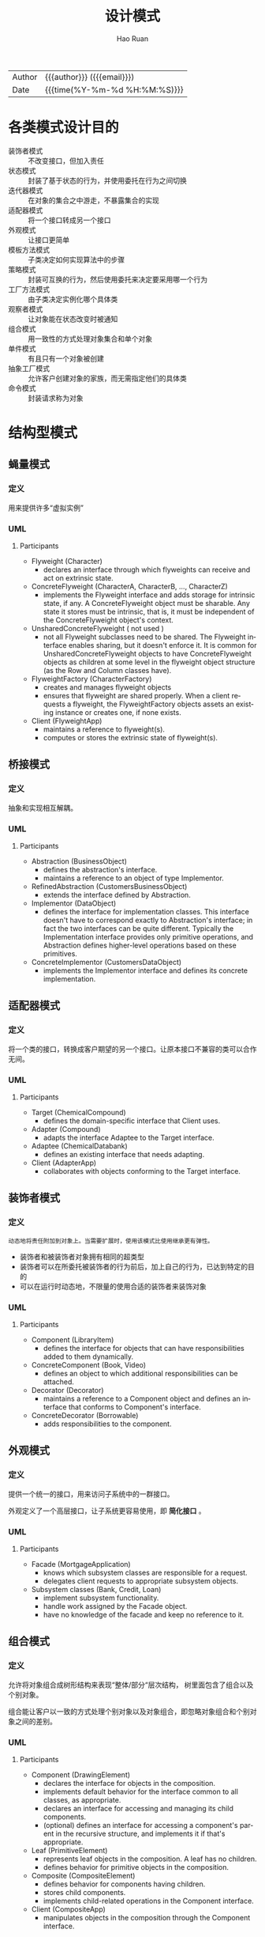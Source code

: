 #+TITLE:     设计模式
#+AUTHOR:    Hao Ruan
#+EMAIL:     haoru@cisco.com
#+LANGUAGE:  en
#+LINK_HOME: http://www.github.com/ruanhao
#+OPTIONS:   h:6 html-postamble:nil html-preamble:t tex:t f:t ^:nil
#+STARTUP:   showall
#+TOC:       headlines 2
#+HTML_DOCTYPE: <!DOCTYPE html>
#+HTML_HEAD: <link href="http://fonts.googleapis.com/css?family=Roboto+Slab:400,700|Inconsolata:400,700" rel="stylesheet" type="text/css" />
#+HTML_HEAD: <link href="../org-html-themes/solarized/style.css" rel="stylesheet" type="text/css" />
 #+HTML: <div class="outline-2" id="meta">
| Author   | {{{author}}} ({{{email}}})    |
| Date     | {{{time(%Y-%m-%d %H:%M:%S)}}} |
#+HTML: </div>

* 各类模式设计目的

- 装饰者模式   :: 不改变接口，但加入责任
- 状态模式     :: 封装了基于状态的行为，并使用委托在行为之间切换
- 迭代器模式   :: 在对象的集合之中游走，不暴露集合的实现
- 适配器模式   :: 将一个接口转成另一个接口
- 外观模式     :: 让接口更简单
- 模板方法模式 :: 子类决定如何实现算法中的步骤
- 策略模式     :: 封装可互换的行为，然后使用委托来决定要采用哪一个行为
- 工厂方法模式 :: 由子类决定实例化哪个具体类
- 观察者模式   :: 让对象能在状态改变时被通知
- 组合模式     :: 用一致性的方式处理对象集合和单个对象
- 单件模式     :: 有且只有一个对象被创建
- 抽象工厂模式 :: 允许客户创建对象的家族，而无需指定他们的具体类
- 命令模式     :: 封装请求称为对象




* 结构型模式

** 蝇量模式

*** 定义

用来提供许多“虚拟实例”

*** UML

#+HTML: <img src="https://www.dofactory.com/images/diagrams/net/flyweight.gif"/>


**** Participants

- Flyweight   (Character)
  - declares an interface through which flyweights can receive and act on extrinsic state.
- ConcreteFlyweight   (CharacterA, CharacterB, ..., CharacterZ)
  - implements the Flyweight interface and adds storage for intrinsic state, if any. A ConcreteFlyweight object must be sharable. Any state it stores must be intrinsic, that is, it must be independent of the ConcreteFlyweight object's context.
- UnsharedConcreteFlyweight   ( not used )
  - not all Flyweight subclasses need to be shared. The Flyweight interface enables sharing, but it doesn't enforce it. It is common for UnsharedConcreteFlyweight objects to have ConcreteFlyweight objects as children at some level in the flyweight object structure (as the Row and Column classes have).
- FlyweightFactory   (CharacterFactory)
  - creates and manages flyweight objects
  - ensures that flyweight are shared properly. When a client requests a flyweight, the FlyweightFactory objects assets an existing instance or creates one, if none exists.
- Client   (FlyweightApp)
  - maintains a reference to flyweight(s).
  - computes or stores the extrinsic state of flyweight(s).


** 桥接模式

*** 定义

抽象和实现相互解耦。

*** UML

#+HTML: <img src="https://www.dofactory.com/images/diagrams/net/bridge.gif"/>

**** Participants

- Abstraction   (BusinessObject)
  - defines the abstraction's interface.
  - maintains a reference to an object of type Implementor.
- RefinedAbstraction   (CustomersBusinessObject)
  - extends the interface defined by Abstraction.
- Implementor   (DataObject)
  - defines the interface for implementation classes. This interface doesn't have to correspond exactly to Abstraction's interface; in fact the two interfaces can be quite different. Typically the Implementation interface provides only primitive operations, and Abstraction defines higher-level operations based on these primitives.
- ConcreteImplementor   (CustomersDataObject)
  - implements the Implementor interface and defines its concrete implementation.


** 适配器模式

*** 定义

将一个类的接口，转换成客户期望的另一个接口。让原本接口不兼容的类可以合作无间。

*** UML

#+HTML: <img src="https://www.dofactory.com/images/diagrams/net/adapter.gif"/>


**** Participants

- Target   (ChemicalCompound)
  - defines the domain-specific interface that Client uses.
- Adapter   (Compound)
  - adapts the interface Adaptee to the Target interface.
- Adaptee   (ChemicalDatabank)
  - defines an existing interface that needs adapting.
- Client   (AdapterApp)
  - collaborates with objects conforming to the Target interface.


** 装饰者模式

*** 定义

#+BEGIN_EXAMPLE
  动态地将责任附加到对象上。当需要扩展时，使用该模式比使用继承更有弹性。
#+END_EXAMPLE

- 装饰者和被装饰者对象拥有相同的超类型
- 装饰者可以在所委托被装饰者的行为前后，加上自己的行为，已达到特定的目的
- 可以在运行时动态地，不限量的使用合适的装饰者来装饰对象



*** UML

#+HTML: <img src="https://www.dofactory.com/images/diagrams/net/decorator.gif"/>


**** Participants

- Component   (LibraryItem)
  - defines the interface for objects that can have responsibilities added to them dynamically.
- ConcreteComponent   (Book, Video)
  - defines an object to which additional responsibilities can be attached.
- Decorator   (Decorator)
  - maintains a reference to a Component object and defines an interface that conforms to Component's interface.
- ConcreteDecorator   (Borrowable)
  - adds responsibilities to the component.


** 外观模式

*** 定义

提供一个统一的接口，用来访问子系统中的一群接口。

外观定义了一个高层接口，让子系统更容易使用，即 *简化接口* 。


*** UML

#+HTML: <img src="https://www.dofactory.com/images/diagrams/net/facade.gif"/>


**** Participants

- Facade   (MortgageApplication)
  - knows which subsystem classes are responsible for a request.
  - delegates client requests to appropriate subsystem objects.
- Subsystem classes   (Bank, Credit, Loan)
  - implement subsystem functionality.
  - handle work assigned by the Facade object.
  - have no knowledge of the facade and keep no reference to it.







** 组合模式

*** 定义

允许将对象组合成树形结构来表现“整体/部分“层次结构， 树里面包含了组合以及个别对象。

组合能让客户以一致的方式处理个别对象以及对象组合，即忽略对象组合和个别对象之间的差别。



*** UML

#+HTML: <img src="https://www.dofactory.com/images/diagrams/net/composite.gif"/>


**** Participants

- Component   (DrawingElement)
  - declares the interface for objects in the composition.
  - implements default behavior for the interface common to all classes, as appropriate.
  - declares an interface for accessing and managing its child components.
  - (optional) defines an interface for accessing a component's parent in the recursive structure, and implements it if that's appropriate.
- Leaf   (PrimitiveElement)
  - represents leaf objects in the composition. A leaf has no children.
  - defines behavior for primitive objects in the composition.
- Composite   (CompositeElement)
  - defines behavior for components having children.
  - stores child components.
  - implements child-related operations in the Component interface.
- Client  (CompositeApp)
  - manipulates objects in the composition through the Component interface.



** 代理模式

*** 定义

为另一个对象提供一个替身或占位符以控制对这个对象的访问。

*** UML

#+HTML: <img src="https://www.dofactory.com/images/diagrams/net/proxy.gif"/>

**** Participants

- Proxy   (MathProxy)
  - maintains a reference that lets the proxy access the real subject. Proxy may refer to a Subject if the RealSubject and Subject interfaces are the same.
  - provides an interface identical to Subject's so that a proxy can be substituted for for the real subject.
  - controls access to the real subject and may be responsible for creating and deleting it.
  - other responsibilites depend on the kind of proxy:
    - *remote proxies* are responsible for encoding a request and its arguments and for sending the encoded request to the real subject in a different address space.
    - *virtual proxies* may cache additional information about the real subject so that they can postpone accessing it. For example, the ImageProxy from the Motivation caches the real images's extent.
    - *protection proxies* check that the caller has the access permissions required to perform a request.
- Subject   (IMath)
  - defines the common interface for RealSubject and Proxy so that a Proxy can be used anywhere a RealSubject is expected.
- RealSubject   (Math)
  - defines the real object that the proxy represents.


* 行为型模式

** 解释器模式

*** UML

#+HTML: <img src="https://www.dofactory.com/images/diagrams/net/interpreter.gif"/>


**** Participants

- AbstractExpression  (Expression)
  - declares an interface for executing an operation
- TerminalExpression  ( ThousandExpression, HundredExpression, TenExpression, OneExpression )
  - implements an Interpret operation associated with terminal symbols in the grammar.
  - an instance is required for every terminal symbol in the sentence.
- NonterminalExpression  ( not used )
  - one such class is required for every rule R ::= R1R2...Rn in the grammar
  - maintains instance variables of type AbstractExpression for each of the symbols R1 through Rn.
  - implements an Interpret operation for nonterminal symbols in the grammar. Interpret typically calls itself recursively on the variables representing R1 through Rn.
- Context  (Context)
  - contains information that is global to the interpreter
- Client  (InterpreterApp)
  - builds (or is given) an abstract syntax tree representing a particular sentence in the language that the grammar defines. The abstract syntax tree is assembled from instances of the NonterminalExpression and TerminalExpression classes
  - invokes the Interpret operation


** 命令模式

*** 定义

将 =请求= 封装成对象，当需要将发出请求的对象和执行请求的对象解耦的时候，使用命令模式。

*** UML

#+HTML: <img src="https://www.dofactory.com/images/diagrams/net/command.gif"/>

**** Participants

- Command  (Command)
  - declares an interface for executing an operation
- ConcreteCommand  (CalculatorCommand)
  - defines a binding between a Receiver object and an action
  - implements Execute by invoking the corresponding operation(s) on Receiver
- Client  (CommandApp)
  - creates a ConcreteCommand object and sets its receiver
- Invoker  (User)
  - asks the command to carry out the request
- Receiver  (Calculator)
  - knows how to perform the operations associated with carrying out the request.

*** 命令模式与策略模式的区别

- 策略模式是通过不同的算法做同一件事情，而命令模式则是通过不同的命令做不同的事情，常含有接收者。设计目标不同
- 命令模式含有不同的命令，隐藏接收者执行细节，做不同的事情；而策略模式含有不同的算法，做相同的事情
- 命令模式含有接收者，策略模式不含有
- 命令模式中的命令可以单独运行




** 观察者模式

*** 定义

定义了对象间一对多的依赖，当一个对象改变状态时，它的所有依赖者都会收到通知并自动更新。

*** UML

#+HTML: <img src="https://www.dofactory.com/images/diagrams/net/observer.gif"/>


**** Participants

- Subject  (Stock)
  - knows its observers. Any number of Observer objects may observe a subject
  - provides an interface for attaching and detaching Observer objects.
- ConcreteSubject  (IBM)
  - stores state of interest to ConcreteObserver
  - sends a notification to its observers when its state changes
- Observer  (IInvestor)
  - defines an updating interface for objects that should be notified of changes in a subject.
- ConcreteObserver  (Investor)
  - maintains a reference to a ConcreteSubject object
  - stores state that should stay consistent with the subject's
  - implements the Observer updating interface to keep its state consistent with the subject's




** 策略模式

*** 定义

策略模式封装了了算法族（行为族），使它们之间可以相互替换，此模式让算法的变化独立于使用算法的客户。

策略模式是使用继承的一种弹性替代方案。


*** UML

#+HTML: <img src="https://www.dofactory.com/images/diagrams/net/strategy.gif"/>

**** Participants

- Strategy  (SortStrategy)
  - declares an interface common to all supported algorithms. Context uses this interface to call the algorithm defined by a ConcreteStrategy
- ConcreteStrategy  (QuickSort, ShellSort, MergeSort)
  - implements the algorithm using the Strategy interface
- Context  (SortedList)
  - is configured with a ConcreteStrategy object
  - maintains a reference to a Strategy object
  - may define an interface that lets Strategy access its data.




** 模板方法模式

*** 定义

在一个方法中定义一个算法的骨架，而将一些步骤延迟到子类中。模板方法使得子类可以在不改变算法结构的情况下，重新定义算法中的某些步骤。


*** 代码示例

#+BEGIN_SRC java
  public abstract class TemplateMethodClass {
      void final templateMethod() {
          primitiveOperation1();
          primitiveOperation2();
          concreteOperation();
          hook();
      }

      abstract void primitiveOperation1();

      abstract void primitiveOperation2();

      final void concreteOperation() {}

      void hook() {}

  }
#+END_SRC


** 迭代器模式

*** 定义

提供一种方法顺序访问一个聚合对象中的各个元素，而不暴露其内部表示。

*** UML

#+HTML: <img src="https://www.dofactory.com/images/diagrams/net/iterator.gif"/>

**** Participants

- Iterator  (AbstractIterator)
  - defines an interface for accessing and traversing elements.
- ConcreteIterator  (Iterator)
  - implements the Iterator interface.
  - keeps track of the current position in the traversal of the aggregate.
- Aggregate  (AbstractCollection)
  - defines an interface for creating an Iterator object
- ConcreteAggregate  (Collection)
  - implements the Iterator creation interface to return an instance of the proper ConcreteIterator


** 责任链模式

*** 定义

让一个以上的对象有机会能够处理某个请求。

*** UML

#+HTML: <img src="https://www.dofactory.com/images/diagrams/net/chain.gif"/>

**** Participants

- Handler   (Approver)
  - defines an interface for handling the requests
  - (optional) implements the successor link
- ConcreteHandler   (Director, VicePresident, President)
  - handles requests it is responsible for
  - can access its successor
  - if the ConcreteHandler can handle the request, it does so; otherwise it forwards the request to its successor
- Client   (ChainApp)
  - initiates the request to a ConcreteHandler object on the chain


** 中介者模式

*** 定义

集中管理相关对象之间负责的沟通和控制方式。

*** UML

#+HTML: <img src="https://www.dofactory.com/images/diagrams/net/mediator.gif"/>

**** Participants

- Mediator  (IChatroom)
  - defines an interface for communicating with Colleague objects
- ConcreteMediator  (Chatroom)
  - implements cooperative behavior by coordinating Colleague objects
  - knows and maintains its colleagues
- Colleague classes  (Participant)
  - each Colleague class knows its Mediator object
  - each colleague communicates with its mediator whenever it would have otherwise communicated with another colleague


** 备忘录模式

*** UML

#+HTML: <img src="https://www.dofactory.com/images/diagrams/net/memento.gif"/>


**** Participant

- Memento  (Memento)
  - stores internal state of the Originator object. The memento may store as much or as little of the originator's internal state as necessary at its originator's discretion.
  - protect against access by objects of other than the originator. Mementos have effectively two interfaces. Caretaker sees a narrow interface to the Memento -- it can only pass the memento to the other objects. Originator, in contrast, sees a wide interface, one that lets it access all the data necessary to restore itself to its previous state. Ideally, only the originator that produces the memento would be permitted to access the memento's internal state.
- Originator  (SalesProspect)
  - creates a memento containing a snapshot of its current internal state.
  - uses the memento to restore its internal state
- Caretaker  (Caretaker)
  - is responsible for the memento's safekeeping
  - never operates on or examines the contents of a memento.


** 访问者模式

*** 定义

当想要为一个对象的组合增加新的能力，且封装并不重要时，使用该模式。

*** UML

#+HTML: <img src="https://www.dofactory.com/images/diagrams/net/visitor.gif"/>


**** Participant

- Visitor  (Visitor)
  - declares a Visit operation for each class of ConcreteElement in the object structure. The operation's name and signature identifies the class that sends the Visit request to the visitor. That lets the visitor determine the concrete class of the element being visited. Then the visitor can access the elements directly through its particular interface
- ConcreteVisitor  (IncomeVisitor, VacationVisitor)
  - implements each operation declared by Visitor. Each operation implements a fragment of the algorithm defined for the corresponding class or object in the structure. ConcreteVisitor provides the context for the algorithm and stores its local state. This state often accumulates results during the traversal of the structure.
- Element  (Element)
  - defines an Accept operation that takes a visitor as an argument.
- ConcreteElement  (Employee)
  - implements an Accept operation that takes a visitor as an argument
- ObjectStructure  (Employees)
  - can enumerate its elements
  - may provide a high-level interface to allow the visitor to visit its elements
  - may either be a Composite (pattern) or a collection such as a list or a set


** 状态模式

*** 定义

允许对象在内部状态改变时改变它的行为，对象看起来好像修改了它的类。

*** UML

#+HTML: <img src="https://www.dofactory.com/images/diagrams/net/state.gif"/>


**** Participants

- Context  (Account)
  - defines the interface of interest to clients
  - maintains an instance of a ConcreteState subclass that defines the current state.
- State  (State)
  - defines an interface for encapsulating the behavior associated with a particular state of the Context.
- Concrete State  (RedState, SilverState, GoldState)
  - each subclass implements a behavior associated with a state of Context



* 创建型模式

** 单例模式

*** 定义

确保一个类只有一个实例，并提供一个全局访问点。

*** UML

#+HTML: <img src="https://www.dofactory.com/images/diagrams/net/singleton.gif"/>


**** Participants

- Singleton   (LoadBalancer)
  - defines an Instance operation that lets clients access its unique instance. Instance is a class operation.
  - responsible for creating and maintaining its own unique instance.

*** 代码示例

**** Eagely

#+BEGIN_SRC java
  public class Singleton {
      private static Singleton instance = new Singleton();

      private Singleton() {}

      public static Singleton getInstance() {
          return instance;
      }
  }
#+END_SRC


**** Lazy

#+BEGIN_SRC java
  public class Singleton {
      private volatile static Singleton instance;

      private Singleton() {}

      public static Singleton getInstance() {
          if (instance == null) {
              synchronized (Singleton.class) {
                  if (instance == null) {
                      instance = new Singleton();
                  }

              }
          }
          return instance;
      }
  }
#+END_SRC



** 生成器模式

*** UML

#+HTML: <img src="https://www.dofactory.com/images/diagrams/net/builder.gif"/>

**** Participants

- Builder  (VehicleBuilder)
  - specifies an abstract interface for creating parts of a Product object
- ConcreteBuilder  (MotorCycleBuilder, CarBuilder, ScooterBuilder)
  - constructs and assembles parts of the product by implementing the Builder interface
  - defines and keeps track of the representation it creates
  - provides an interface for retrieving the product
- Director  (Shop)
  - constructs an object using the Builder interface
- Product  (Vehicle)
  - represents the complex object under construction. ConcreteBuilder builds the product's internal representation and defines the process by which it's assembled
  - includes classes that define the constituent parts, including interfaces for assembling the parts into the final result


** 工厂方法模式

*** 定义

定义了一个创建对象的接口，由子类决定要实例化哪个具体类。该模式将实例化类的任务委托给子类。

换句话说，工厂方法模式把简单工厂的内部逻辑判断移到了客户端代码来进行。 *如要新增功能，不用修改工厂类，修改客户端即可* 。


*** UML

#+HTML: <img src="https://www.dofactory.com/images/diagrams/net/factory.gif"/>

- 创建者（Creator）类
  抽象类，定义一个 *抽象的工厂方法* ，子类实现此方法制造产品。创建者通常会包含依赖于抽象产品的代码，而这些抽象产品由子类制造。创建者不需要知道具体产品类型。


**** Participants

- Product  (Page)
  - defines the interface of objects the factory method creates
- ConcreteProduct  (SkillsPage, EducationPage, ExperiencePage)
  - implements the Product interface
- Creator  (Document)
  - declares the factory method, which returns an object of type Product. Creator may also define a default implementation of the factory method that returns a default ConcreteProduct object.
  - may call the factory method to create a Product object.
- ConcreteCreator  (Report, Resume)
  - overrides the factory method to return an instance of a ConcreteProduct.



** 原型模式

*** UML

#+HTML: <img src="https://www.dofactory.com/images/diagrams/net/prototype.gif"/>


**** Participants

- Prototype  (ColorPrototype)
  - declares an interface for cloning itself
- ConcretePrototype  (Color)
  - implements an operation for cloning itself
- Client  (ColorManager)
  - creates a new object by asking a prototype to clone itself


** 抽象工厂模式

*** 定义

提供一个接口，用于创建一个 *创建对象的家族* 。

换句话说，该模式的任务是定义一个负责创建 *一组* 产品的接口。

*** UML

#+HTML: <img src="https://www.dofactory.com/images/diagrams/net/abstract.gif"/>

**** Participants


- AbstractFactory  (ContinentFactory)
  - declares an interface for operations that create abstract products
- ConcreteFactory   (AfricaFactory, AmericaFactory)
  - implements the operations to create concrete product objects
- AbstractProduct   (Herbivore, Carnivore)
  - declares an interface for a type of product object
- Product  (Wildebeest, Lion, Bison, Wolf)
  - defines a product object to be created by the corresponding concrete factory
  - implements the AbstractProduct interface
- Client  (AnimalWorld)
  - uses interfaces declared by AbstractFactory and AbstractProduct classes





* 传送门

[[https://www.dofactory.com/net/design-patterns][doFactory]]
